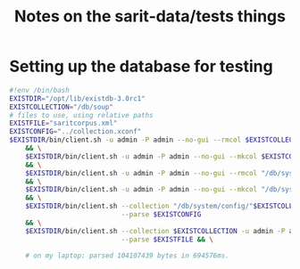 #+TITLE: Notes on the sarit-data/tests things


* Setting up the database for testing

#+BEGIN_SRC bash
  #!env /bin/bash
  EXISTDIR="/opt/lib/existdb-3.0rc1"
  EXISTCOLLECTION="/db/soup"
  # files to use, using relative paths
  EXISTFILE="saritcorpus.xml"
  EXISTCONFIG="../collection.xconf"
  $EXISTDIR/bin/client.sh -u admin -P admin --no-gui --rmcol $EXISTCOLLECTION \
      && \
      $EXISTDIR/bin/client.sh -u admin -P admin --no-gui --mkcol $EXISTCOLLECTION \
      && \
      $EXISTDIR/bin/client.sh -u admin -P admin --no-gui --rmcol "/db/system/config/"$EXISTCOLLECTION \
      && \
      $EXISTDIR/bin/client.sh -u admin -P admin --no-gui --mkcol "/db/system/config/"$EXISTCOLLECTION \
      && \
      $EXISTDIR/bin/client.sh --collection "/db/system/config/"$EXISTCOLLECTION -u admin -P admin \
                              --parse $EXISTCONFIG
      && \
      $EXISTDIR/bin/client.sh --collection $EXISTCOLLECTION -u admin -P admin \
                              --parse $EXISTFILE && \

      # on my laptop: parsed 104107439 bytes in 694576ms.
    
                            
#+END_SRC
